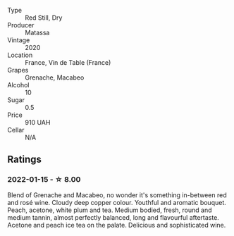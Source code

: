 #+attr_html: :class wine-main-image
[[file:/images/bb/9c19ad-0571-4346-9bda-088dfaa9a658/2021-12-27-17-24-14-121A3348-5E44-4369-BF14-238B093A4CC9-1-105-c.webp]]

- Type :: Red Still, Dry
- Producer :: Matassa
- Vintage :: 2020
- Location :: France, Vin de Table (France)
- Grapes :: Grenache, Macabeo
- Alcohol :: 10
- Sugar :: 0.5
- Price :: 910 UAH
- Cellar :: N/A

** Ratings

*** 2022-01-15 - ☆ 8.00

Blend of Grenache and Macabeo, no wonder it's something in-between red and rosé wine. Cloudy deep copper colour. Youthful and aromatic bouquet. Peach, acetone, white plum and tea. Medium bodied, fresh, round and medium tannin, almost perfectly balanced, long and flavourful aftertaste. Acetone and peach ice tea on the palate. Delicious and sophisticated wine.


